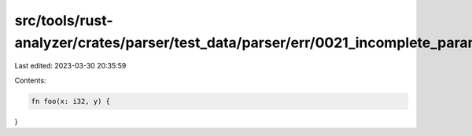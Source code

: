 src/tools/rust-analyzer/crates/parser/test_data/parser/err/0021_incomplete_param.rs
===================================================================================

Last edited: 2023-03-30 20:35:59

Contents:

.. code-block:: rs

    fn foo(x: i32, y) {
}


